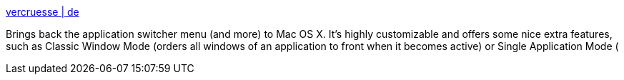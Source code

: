 :jbake-type: post
:jbake-status: published
:jbake-title: vercruesse | de
:jbake-tags: software,freeware,macosx,system,_mois_mars,_année_2005
:jbake-date: 2005-03-16
:jbake-depth: ../
:jbake-uri: shaarli/1110984949000.adoc
:jbake-source: https://nicolas-delsaux.hd.free.fr/Shaarli?searchterm=http%3A%2F%2Fwww.vercruesse.de%2Fsoftware&searchtags=software+freeware+macosx+system+_mois_mars+_ann%C3%A9e_2005
:jbake-style: shaarli

http://www.vercruesse.de/software[vercruesse | de]

Brings back the application switcher menu (and more) to Mac OS X. It's highly customizable and offers some nice extra features, such as Classic Window Mode (orders all windows of an application to front when it becomes active) or Single Application Mode (
